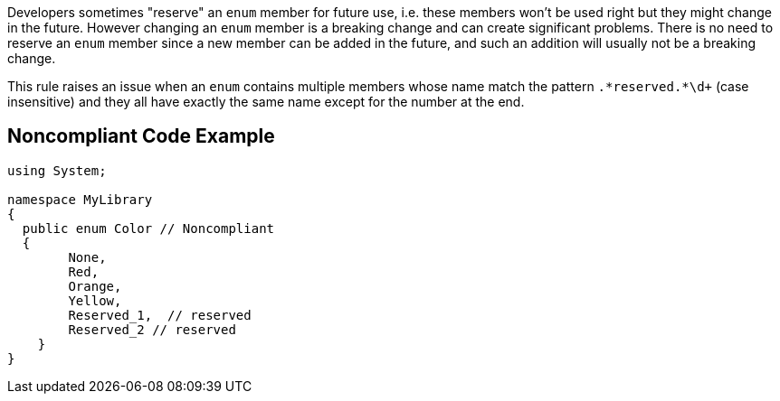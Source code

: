 Developers sometimes "reserve" an ``++enum++`` member for future use, i.e. these members won't be used right but they might change in the future. However changing an ``++enum++`` member is a breaking change and can create significant problems. There is no need to reserve an ``++enum++`` member since a new member can be added in the future, and such an addition will usually not be a breaking change.


This rule raises an issue when an ``++enum++`` contains multiple members whose name match the pattern ``++.*reserved.*\d+++`` (case insensitive) and they all have exactly the same name except for the number at the end.


== Noncompliant Code Example

[source,text]
----
using System;

namespace MyLibrary
{
  public enum Color // Noncompliant
  { 
        None, 
        Red, 
        Orange, 
        Yellow,
        Reserved_1,  // reserved
        Reserved_2 // reserved
    }  
}
----

